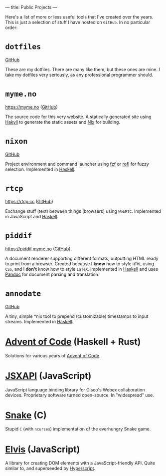 ---
title: Public Projects
---

Here's a list of more or less useful tools that I've created over the years.
This is just a selection of stuff I have hosted on ~GitHub~. In no particular
order:

* ~dotfiles~

[[https://github.com/myme/dotfiles][GitHub]]

These are my dotfiles. There are many like them, but these ones are mine. I
take my dotfiles very seriously, as any professional programmer should.

* ~myme.no~

https://myme.no ([[https://github.com/myme/myme.no][GitHub]])

The source code for this very website. A statically generated site using [[https://jaspervdj.be/hakyll/][Hakyll]]
to generate the static assets and [[https://nixos.org/][Nix]] for building.

* ~nixon~

[[https://github.com/myme/nixon][GitHub]]

Project environment and command launcher using [[https://github.com/junegunn/fzf][fzf]] or [[https://github.com/davatorium/rofi][rofi]] for fuzzy selection.
Implemented in [[/tags/haskell.html][Haskell]].

* ~rtcp~

https://rtcp.cc ([[https://github.com/myme/rtcp][GitHub]])

Exchange stuff (text) between things (browsers) using ~WebRTC~. Implemented in
JavaScript and [[/tags/haskell.html][Haskell]].

* ~piddif~

https://piddif.myme.no ([[https://github.com/myme/piddif][GitHub]])

A document renderer supporting different formats, outputting HTML ready to print
from a browser. Created because I *know* how to style ~HTML~ using ~CSS~, and I
*don't* know how to style ~LaTeX~. Implemented in [[/tags/haskell.html][Haskell]] and uses [[https://pandoc.org/][Pandoc]] for
document parsing and translation.

* ~annodate~

[[https://github.com/myme/annodate][GitHub]]

A tiny, simple *nix tool to prepend (customizable) timestamps to input streams.
Implemented in [[/tags/haskell.html][Haskell]].

* [[https://github.com/myme/aoc][Advent of Code]] (Haskell + Rust)

Solutions for various years of [[https://adventofcode.com/][Advent of Code]].

* [[https://github.com/cisco-ce/jsxapi][JSXAPI]] (JavaScript)

JavaScript language binding library for Cisco's Webex collaboration devices.
Proprietary software turned open-source. In "widespread" use.

* [[https://github.com/myme/Snake][Snake]] (C)

Stupid ~C~ (with ~ncurses~) implementation of the everhungry Snake game.

* [[https://github.com/myme/elvis][Elvis]] (JavaScript)

A library for creating DOM elements with a JavaScript-friendly API. Quite
similar to, and superseeded by [[https://github.com/hyperhype/hyperscript][Hyperscript]].
